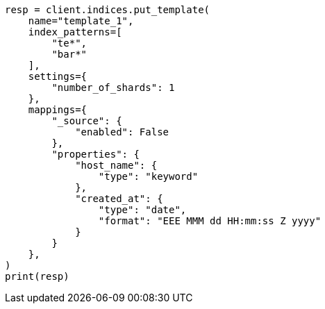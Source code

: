 // This file is autogenerated, DO NOT EDIT
// indices/put-index-template-v1.asciidoc:14

[source, python]
----
resp = client.indices.put_template(
    name="template_1",
    index_patterns=[
        "te*",
        "bar*"
    ],
    settings={
        "number_of_shards": 1
    },
    mappings={
        "_source": {
            "enabled": False
        },
        "properties": {
            "host_name": {
                "type": "keyword"
            },
            "created_at": {
                "type": "date",
                "format": "EEE MMM dd HH:mm:ss Z yyyy"
            }
        }
    },
)
print(resp)
----
